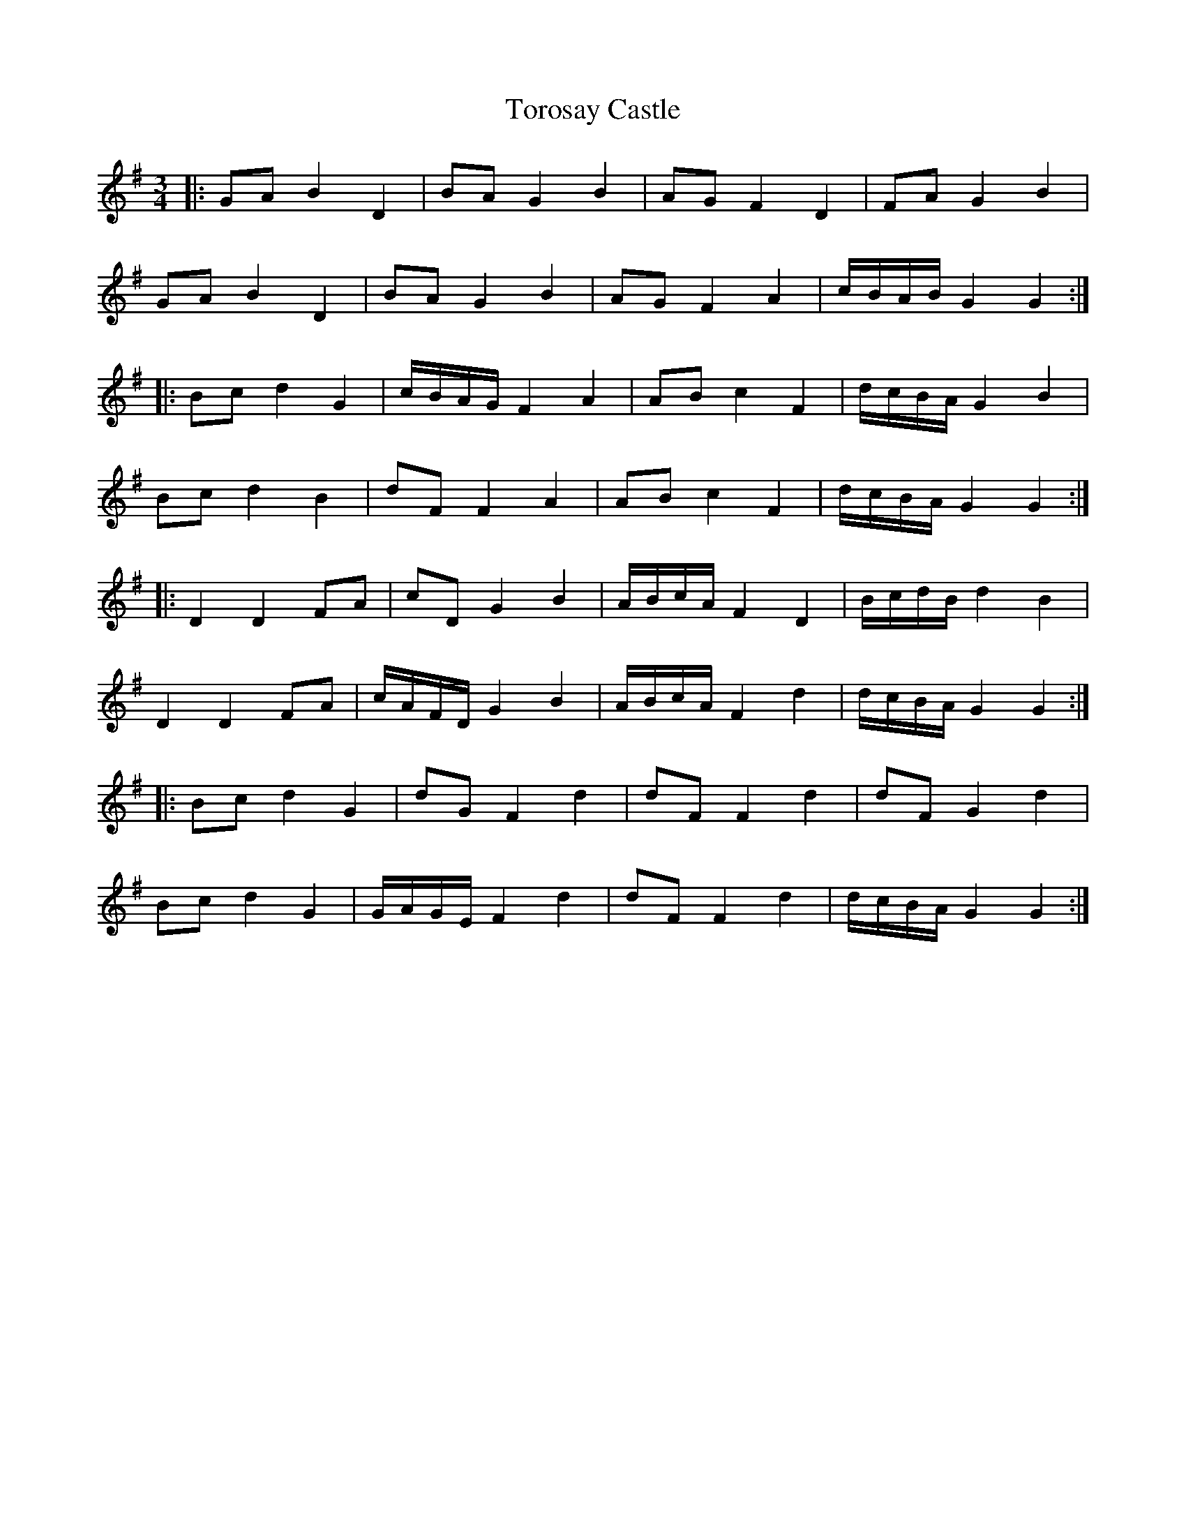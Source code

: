 X: 40697
T: Torosay Castle
R: waltz
M: 3/4
K: Gmajor
|:GA B2 D2|BA G2 B2|AG F2 D2|FA G2 B2|
GA B2 D2|BA G2 B2|AG F2 A2|c/B/A/B/ G2 G2:|
|:Bc d2 G2|c/B/A/G/ F2 A2|AB c2 F2|d/c/B/A/ G2 B2|
Bc d2 B2|dF F2 A2|AB c2 F2|d/c/B/A/ G2 G2:|
|:D2 D2 FA|cD G2 B2|A/B/c/A/ F2 D2|B/c/d/B/ d2 B2|
D2 D2 FA|c/A/F/D/ G2 B2|A/B/c/A/ F2 d2|d/c/B/A/ G2 G2:|
|:Bc d2 G2|dG F2 d2|dF F2 d2|dF G2 d2|
Bc d2 G2|G/A/G/E/ F2 d2|dF F2 d2|d/c/B/A/ G2 G2:|


